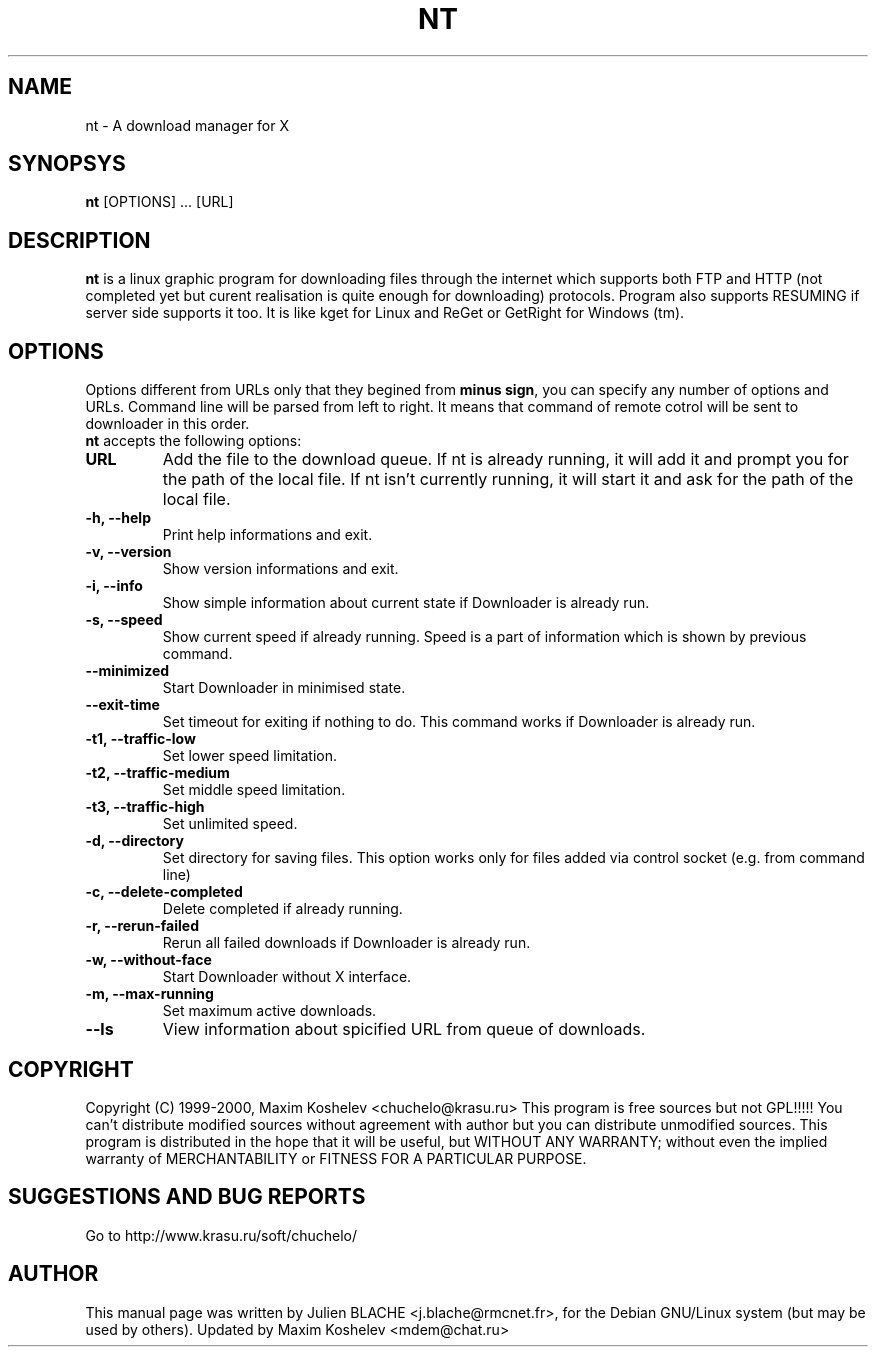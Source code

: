 .TH NT 1 "March 26th, 2000"
.SH NAME
nt - A download manager for X
.SH SYNOPSYS
\fBnt\fP [OPTIONS] ... [URL]
.SH DESCRIPTION
\fBnt\fP is a linux graphic program for downloading files through the internet which supports both FTP and HTTP (not completed yet but curent realisation is quite enough for downloading) protocols. Program also supports RESUMING if server side supports it too. It is like kget for Linux and ReGet or GetRight for Windows (tm).
.SH OPTIONS
Options different from URLs only that they begined from \fBminus sign\fP, you can specify any number of options and URLs. Command line will be parsed from left to right. It means that command of remote cotrol will be sent to downloader in this order.
.TP
\fBnt\fP accepts the following options:
.TP
\fBURL\fP
Add the file to the download queue. If nt is already running, it will add it and prompt you for the path of the local file. If nt isn't currently running, it will start it and ask for the path of the local file.
.TP
\fB-h, --help\fP
Print help informations and exit.
.TP
\fB-v, --version\fP
Show version informations and exit.
.TP
\fB-i, --info\fP
Show simple information about current state if Downloader is already run.
.TP
\fB-s, --speed\fP
Show current speed if already running. Speed is a part of information which is shown by previous command.
.TP
\fB--minimized\fP
Start Downloader in minimised state.
.TP
\fB--exit-time\fP
Set timeout for exiting if nothing to do. This command works if Downloader is already run.
.TP
\fB-t1, --traffic-low\fP
Set lower speed limitation.
.TP
\fB-t2, --traffic-medium\fP
Set middle speed limitation.
.TP
\fB-t3, --traffic-high\fP
Set unlimited speed.
.TP
\fB-d, --directory\fP
Set directory for saving files. This option works only for files added
via control socket (e.g. from command line)
.TP
\fB-c, --delete-completed\fP
Delete completed if already running.
.TP
\fB-r, --rerun-failed\fP
Rerun all failed downloads if Downloader is already run.
.TP
\fB-w, --without-face\fP
Start Downloader without X interface.
.TP
\fB-m, --max-running\fP
Set maximum active downloads.
.TP
\fB--ls\fP
View information about spicified URL from queue of downloads.
.SH COPYRIGHT
Copyright (C) 1999-2000, Maxim Koshelev <chuchelo@krasu.ru>
This program is free sources but not GPL!!!!!
You can't distribute modified sources without agreement with author but you can distribute unmodified sources.
This program is distributed in the hope that it will be useful, but WITHOUT ANY WARRANTY; without even the implied warranty of MERCHANTABILITY or FITNESS FOR A PARTICULAR PURPOSE.
.SH SUGGESTIONS AND BUG REPORTS
Go to http://www.krasu.ru/soft/chuchelo/
.SH AUTHOR
This manual page was written by Julien BLACHE <j.blache@rmcnet.fr>, for the Debian GNU/Linux system (but may be used by others).
Updated by Maxim Koshelev <mdem@chat.ru>
